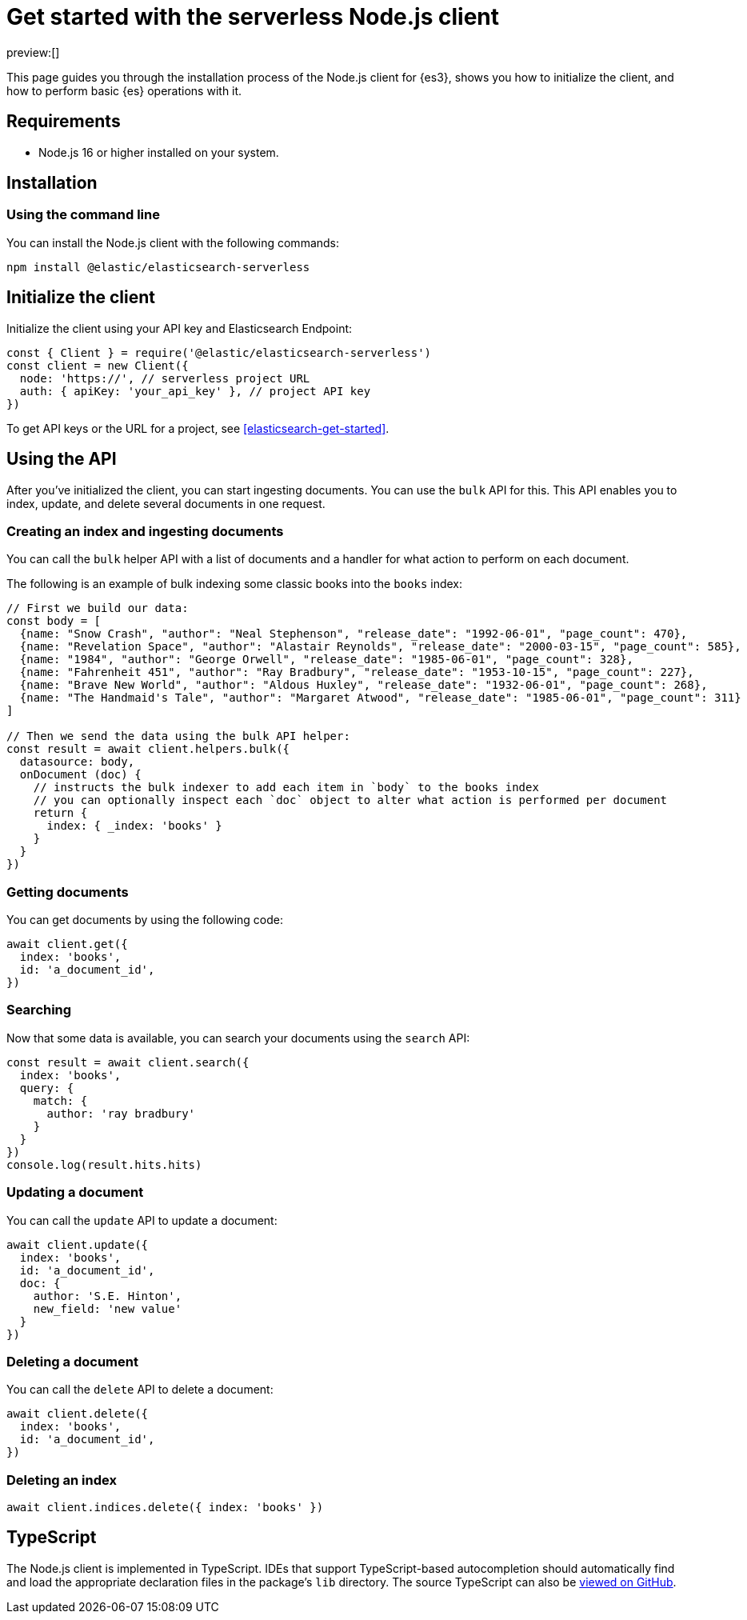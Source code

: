 [[elasticsearch-nodejs-client-getting-started]]
= Get started with the serverless Node.js client

// :description: Set up and use the Node.js client for {es3}.
// :keywords: serverless, elasticsearch, nodejs, how to

preview:[]

This page guides you through the installation process of the Node.js
client for {es3}, shows you how to initialize the client, and how to perform basic
{es} operations with it.

[discrete]
[[elasticsearch-nodejs-client-getting-started-requirements]]
== Requirements

* Node.js 16 or higher installed on your system.

[discrete]
[[elasticsearch-nodejs-client-getting-started-installation]]
== Installation

[discrete]
[[elasticsearch-nodejs-client-getting-started-using-the-command-line]]
=== Using the command line

You can install the Node.js client with the following
commands:

[source,bash]
----
npm install @elastic/elasticsearch-serverless
----

[discrete]
[[elasticsearch-nodejs-client-getting-started-initialize-the-client]]
== Initialize the client

Initialize the client using your API key and Elasticsearch Endpoint:

[source,js]
----
const { Client } = require('@elastic/elasticsearch-serverless')
const client = new Client({
  node: 'https://', // serverless project URL
  auth: { apiKey: 'your_api_key' }, // project API key
})
----

To get API keys or the URL for a project, see <<elasticsearch-get-started>>.

[discrete]
[[elasticsearch-nodejs-client-getting-started-using-the-api]]
== Using the API

After you've initialized the client, you can start ingesting documents.
You can use the `bulk` API for this.
This API enables you to index, update, and delete several documents in one request.

[discrete]
[[elasticsearch-nodejs-client-getting-started-creating-an-index-and-ingesting-documents]]
=== Creating an index and ingesting documents

You can call the `bulk` helper API with a list of documents and a handler for
what action to perform on each document.

The following is an example of bulk indexing some classic books into the `books`
index:

[source,js]
----
// First we build our data:
const body = [
  {name: "Snow Crash", "author": "Neal Stephenson", "release_date": "1992-06-01", "page_count": 470},
  {name: "Revelation Space", "author": "Alastair Reynolds", "release_date": "2000-03-15", "page_count": 585},
  {name: "1984", "author": "George Orwell", "release_date": "1985-06-01", "page_count": 328},
  {name: "Fahrenheit 451", "author": "Ray Bradbury", "release_date": "1953-10-15", "page_count": 227},
  {name: "Brave New World", "author": "Aldous Huxley", "release_date": "1932-06-01", "page_count": 268},
  {name: "The Handmaid's Tale", "author": "Margaret Atwood", "release_date": "1985-06-01", "page_count": 311}
]

// Then we send the data using the bulk API helper:
const result = await client.helpers.bulk({
  datasource: body,
  onDocument (doc) {
    // instructs the bulk indexer to add each item in `body` to the books index
    // you can optionally inspect each `doc` object to alter what action is performed per document
    return {
      index: { _index: 'books' }
    }
  }
})
----

[discrete]
[[elasticsearch-nodejs-client-getting-started-getting-documents]]
=== Getting documents

You can get documents by using the following code:

[source,js]
----
await client.get({
  index: 'books',
  id: 'a_document_id',
})
----

[discrete]
[[elasticsearch-nodejs-client-getting-started-searching]]
=== Searching

Now that some data is available, you can search your documents using the `search` API:

[source,js]
----
const result = await client.search({
  index: 'books',
  query: {
    match: {
      author: 'ray bradbury'
    }
  }
})
console.log(result.hits.hits)
----

[discrete]
[[elasticsearch-nodejs-client-getting-started-updating-a-document]]
=== Updating a document

You can call the `update` API to update a document:

[source,js]
----
await client.update({
  index: 'books',
  id: 'a_document_id',
  doc: {
    author: 'S.E. Hinton',
    new_field: 'new value'
  }
})
----

[discrete]
[[elasticsearch-nodejs-client-getting-started-deleting-a-document]]
=== Deleting a document

You can call the `delete` API to delete a document:

[source,js]
----
await client.delete({
  index: 'books',
  id: 'a_document_id',
})
----

[discrete]
[[elasticsearch-nodejs-client-getting-started-deleting-an-index]]
=== Deleting an index

[source,js]
----
await client.indices.delete({ index: 'books' })
----

[discrete]
[[elasticsearch-nodejs-client-getting-started-typescript]]
== TypeScript

The Node.js client is implemented in TypeScript. IDEs that support
TypeScript-based autocompletion should automatically find and load the
appropriate declaration files in the package's `lib` directory.
The source TypeScript can also be
https://github.com/elastic/elasticsearch-serverless-js/tree/main/src[viewed on GitHub].
